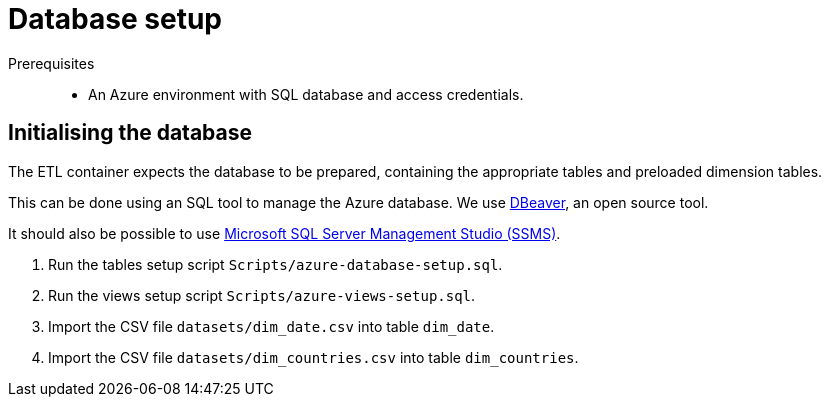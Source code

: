 = Database setup

Prerequisites::
* An Azure environment with SQL database and access credentials.

== Initialising the database

The ETL container expects the database to be prepared,
containing the appropriate tables and preloaded dimension tables.

This can be done using an SQL tool to manage the Azure database.
We use https://dbeaver.io/[DBeaver^], an open source tool.

It should also be possible to use 
https://docs.microsoft.com/en-us/sql/ssms/download-sql-server-management-studio-ssms[Microsoft 
SQL Server Management Studio (SSMS)^].

1. Run the tables setup script `Scripts/azure-database-setup.sql`.
2. Run the views setup script `Scripts/azure-views-setup.sql`.
3. Import the CSV file `datasets/dim_date.csv` into table `dim_date`.
4. Import the CSV file `datasets/dim_countries.csv` into table `dim_countries`.
